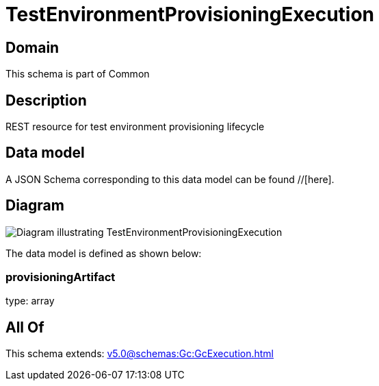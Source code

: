 = TestEnvironmentProvisioningExecution

[#domain]
== Domain

This schema is part of Common

[#description]
== Description
REST resource for test environment provisioning lifecycle


[#data_model]
== Data model

A JSON Schema corresponding to this data model can be found //[here].


[#diagram]
== Diagram
image::Resource_TestEnvironmentProvisioningExecution.png[Diagram illustrating TestEnvironmentProvisioningExecution]


The data model is defined as shown below:


=== provisioningArtifact
type: array


[#all_of]
== All Of

This schema extends: xref:v5.0@schemas:Gc:GcExecution.adoc[]

